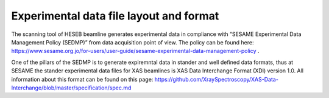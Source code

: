 Experimental data file layout and format
========================================
The scanning tool of HESEB beamline generates experimental data in compliance with “SESAME Experimental Data Management Policy (SEDMP)” from data acquisition point of view. The policy can be found here: 
https://www.sesame.org.jo/for-users/user-guide/sesame-experimental-data-management-policy . 

One of the pillars of the SEDMP is to generate expiremntal data in stander and well defined data formats, thus at SESAME the stander experimental data files for XAS beamlines is  XAS Data Interchange Format (XDI) version 1.0. All information about this format can be found on this page: https://github.com/XraySpectroscopy/XAS-Data-Interchange/blob/master/specification/spec.md